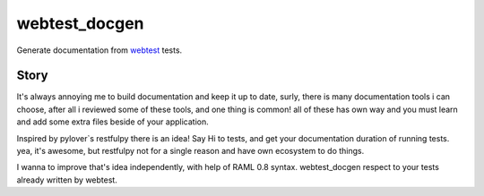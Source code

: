 ==============
webtest_docgen
==============

.. image:: https://travis-ci.org/meyt/webtest-docgen.svg?branch=master
    :target: https://travis-ci.org/meyt/webtest-docgen

.. image:: https://coveralls.io/repos/github/meyt/webtest-docgen/badge.svg?branch=master
    :target: https://coveralls.io/github/meyt/webtest-docgen?branch=master

Generate documentation from `webtest <https://docs.pylonsproject.org/projects/webtest/en/latest/>`_ tests.


Story
-----
It's always annoying me to build documentation and keep it up to date,
surly, there is many documentation tools i can choose,
after all i reviewed some of these tools, and one thing is common!
all of these has own way and you must learn and add some extra files
beside of your application.

Inspired by pylover`s restfulpy there is an idea!
Say Hi to tests, and get your documentation duration of running tests.
yea, it's awesome, but restfulpy not for a single reason and have own ecosystem
to do things.

I wanna to improve that's idea independently, with help of RAML 0.8 syntax.
webtest_docgen respect to your tests already written by webtest.